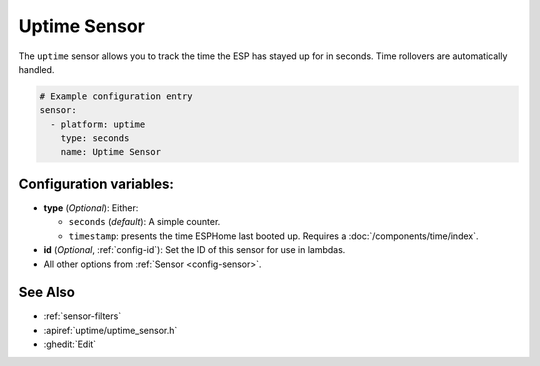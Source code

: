 Uptime Sensor
=============

.. seo::
    :description: Instructions for setting up a sensor that tracks the uptime of the ESP.
    :image: timer.svg

The ``uptime`` sensor allows you to track the time the ESP has stayed up for in seconds.
Time rollovers are automatically handled.

.. code-block:: yaml

    # Example configuration entry
    sensor:
      - platform: uptime
        type: seconds
        name: Uptime Sensor

Configuration variables:
------------------------

- **type** (*Optional*): Either:

  - ``seconds`` (*default*): A simple counter.
  - ``timestamp``: presents the time ESPHome last booted up. Requires a :doc:`/components/time/index`.

- **id** (*Optional*, :ref:`config-id`): Set the ID of this sensor for use in lambdas.
- All other options from :ref:`Sensor <config-sensor>`.

See Also
--------

- :ref:`sensor-filters`
- :apiref:`uptime/uptime_sensor.h`
- :ghedit:`Edit`
